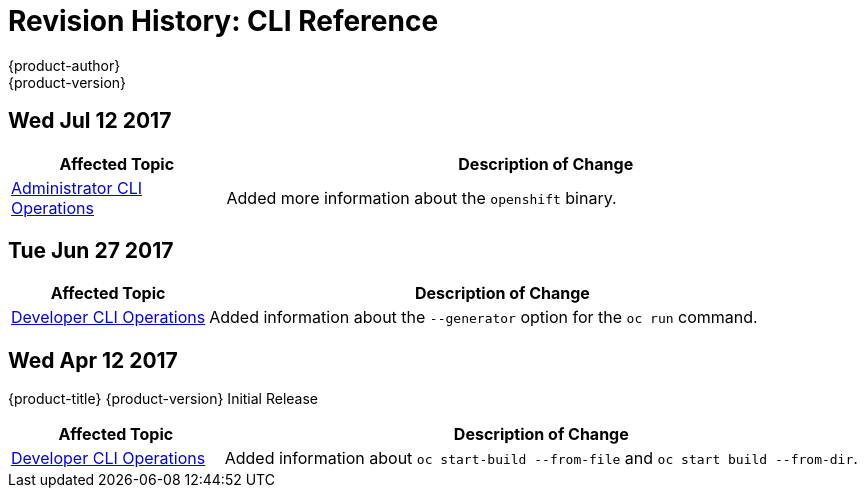 [[cli-reference-revhistory-cli-reference]]
= Revision History: CLI Reference
{product-author}
{product-version}
:data-uri:
:icons:
:experimental:

// do-release: revhist-tables
== Wed Jul 12 2017

// tag::cli_reference_wed_jul_12_2017[]
[cols="1,3",options="header"]
|===

|Affected Topic |Description of Change
//Wed Jul 12 2017
|xref:../cli_reference/admin_cli_operations.adoc#cli-reference-admin-cli-operations[Administrator CLI Operations]
|Added more information about the `openshift` binary.



|===

// end::cli_reference_wed_jul_12_2017[]

== Tue Jun 27 2017

// tag::cli_reference_tue_jun_27_2017[]
[cols="1,3",options="header"]
|===

|Affected Topic |Description of Change
//Tue Jun 27 2017

|xref:../cli_reference/basic_cli_operations.adoc#cli-reference-basic-cli-operations[Developer CLI Operations]
|Added information about the `--generator` option for the `oc run` command.

|===

// end::cli_reference_tue_jun_27_2017[]


== Wed Apr 12 2017

{product-title} {product-version} Initial Release

// tag::cli_reference_wed_apr_12_2017[]
[cols="1,3",options="header"]
|===

|Affected Topic |Description of Change
//Wed Apr 12 2017
|xref:../cli_reference/basic_cli_operations.adoc#cli-reference-basic-cli-operations[Developer CLI Operations]
|Added information about `oc start-build --from-file` and `oc start build --from-dir`.

|===

// end::cli_reference_wed_apr_12_2017[]
